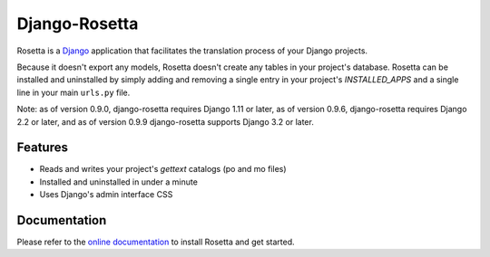 ==============
Django-Rosetta
==============

.. image:: https://github.com/mbi/django-rosetta/actions/workflows/test.yml/badge.svg
  :target: https://github.com/mbi/django-rosetta/actions/workflows/test.yml

.. image:: https://img.shields.io/pypi/v/django-rosetta
  :target: https://pypi.org/project/django-rosetta/

.. image:: https://img.shields.io/pypi/l/django-rosetta
  :target: https://github.com/mbi/django-rosetta/blob/develop/LICENSE


Rosetta is a `Django <http://www.djangoproject.com/>`_ application that facilitates the translation process of your Django projects.

Because it doesn't export any models, Rosetta doesn't create any tables in your project's database. Rosetta can be installed and uninstalled by simply adding and removing a single entry in your project's `INSTALLED_APPS` and a single line in your main ``urls.py`` file.

Note: as of version 0.9.0, django-rosetta requires Django 1.11 or later, as of version 0.9.6, django-rosetta requires Django 2.2 or later, and as of version 0.9.9 django-rosetta supports Django 3.2 or later.

********
Features
********

* Reads and writes your project's `gettext` catalogs (po and mo files)
* Installed and uninstalled in under a minute
* Uses Django's admin interface CSS

.. image:: https://user-images.githubusercontent.com/131808/104168653-ac277e00-53fe-11eb-975e-8d46551fac59.png


*************
Documentation
*************

Please refer to the `online documentation <http://django-rosetta.readthedocs.org/>`_ to install Rosetta and get started.
